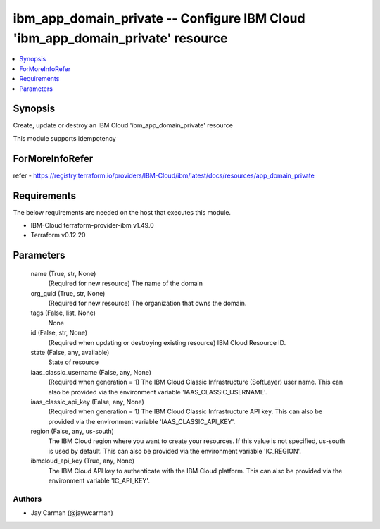 
ibm_app_domain_private -- Configure IBM Cloud 'ibm_app_domain_private' resource
===============================================================================

.. contents::
   :local:
   :depth: 1


Synopsis
--------

Create, update or destroy an IBM Cloud 'ibm_app_domain_private' resource

This module supports idempotency


ForMoreInfoRefer
----------------
refer - https://registry.terraform.io/providers/IBM-Cloud/ibm/latest/docs/resources/app_domain_private

Requirements
------------
The below requirements are needed on the host that executes this module.

- IBM-Cloud terraform-provider-ibm v1.49.0
- Terraform v0.12.20



Parameters
----------

  name (True, str, None)
    (Required for new resource) The name of the domain


  org_guid (True, str, None)
    (Required for new resource) The organization that owns the domain.


  tags (False, list, None)
    None


  id (False, str, None)
    (Required when updating or destroying existing resource) IBM Cloud Resource ID.


  state (False, any, available)
    State of resource


  iaas_classic_username (False, any, None)
    (Required when generation = 1) The IBM Cloud Classic Infrastructure (SoftLayer) user name. This can also be provided via the environment variable 'IAAS_CLASSIC_USERNAME'.


  iaas_classic_api_key (False, any, None)
    (Required when generation = 1) The IBM Cloud Classic Infrastructure API key. This can also be provided via the environment variable 'IAAS_CLASSIC_API_KEY'.


  region (False, any, us-south)
    The IBM Cloud region where you want to create your resources. If this value is not specified, us-south is used by default. This can also be provided via the environment variable 'IC_REGION'.


  ibmcloud_api_key (True, any, None)
    The IBM Cloud API key to authenticate with the IBM Cloud platform. This can also be provided via the environment variable 'IC_API_KEY'.













Authors
~~~~~~~

- Jay Carman (@jaywcarman)

